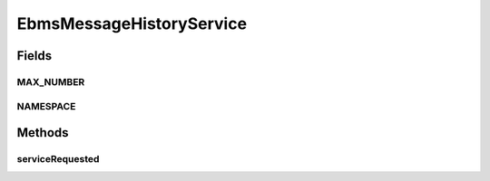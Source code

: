 .. java:import:: java.util Iterator

.. java:import:: java.util List

.. java:import:: javax.xml.soap SOAPBodyElement

.. java:import:: javax.xml.soap SOAPElement

.. java:import:: hk.hku.cecid.ebms.spa EbmsProcessor

.. java:import:: hk.hku.cecid.ebms.spa.dao MessageDAO

.. java:import:: hk.hku.cecid.ebms.spa.dao MessageDVO

.. java:import:: hk.hku.cecid.ebms.spa.handler MessageClassifier

.. java:import:: hk.hku.cecid.piazza.commons.dao DAOException

.. java:import:: hk.hku.cecid.piazza.commons.soap SOAPRequestException

.. java:import:: hk.hku.cecid.piazza.commons.soap WebServicesAdaptor

.. java:import:: hk.hku.cecid.piazza.commons.soap WebServicesRequest

.. java:import:: hk.hku.cecid.piazza.commons.soap WebServicesResponse

EbmsMessageHistoryService
=========================

.. java:package:: hk.hku.cecid.ebms.spa.service
   :noindex:

.. java:type:: public class EbmsMessageHistoryService extends WebServicesAdaptor

Fields
------
MAX_NUMBER
^^^^^^^^^^

.. java:field:: public static int MAX_NUMBER
   :outertype: EbmsMessageHistoryService

NAMESPACE
^^^^^^^^^

.. java:field:: public static String NAMESPACE
   :outertype: EbmsMessageHistoryService

Methods
-------
serviceRequested
^^^^^^^^^^^^^^^^

.. java:method:: public void serviceRequested(WebServicesRequest request, WebServicesResponse response) throws SOAPRequestException, DAOException
   :outertype: EbmsMessageHistoryService

